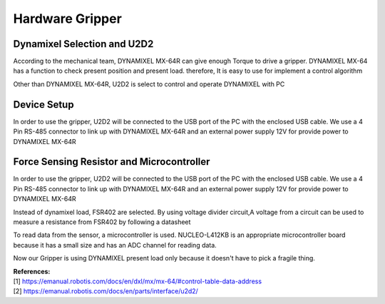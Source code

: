 ================
Hardware Gripper
================

Dynamixel Selection and U2D2
----------------------------
According to the mechanical team, DYNAMIXEL MX-64R can give enough Torque to drive a gripper. DYNAMIXEL MX-64 has a function to check present 
position and present load. therefore, It is easy to use for implement a control algorithm

.. image:: ./images/gripper_hard1.png
    :width: 150
    :height: 210
    :align: center

Other than DYNAMIXEL MX-64R, U2D2 is select to control and operate DYNAMIXEL with PC

.. image:: ./images/gripper_hard2.png
    :width: 182
    :height: 185
    :align: center

Device Setup
------------
In order to use the gripper, U2D2 will be connected to the USB port of the PC with the enclosed USB cable. We use a 4 Pin RS-485 connector 
to link up with DYNAMIXEL MX-64R and an external power supply 12V for provide power to DYNAMIXEL MX-64R

.. image:: ./images/gripper_hard3.png
    :align: center

Force Sensing Resistor and Microcontroller
------------------------------------------

.. image:: ./images/gripper_hard4.png
    :width: 309
    :height: 177
    :align: center

In order to use the gripper, U2D2 will be connected to the USB port of the PC with the enclosed USB cable. We use a 4 Pin RS-485 connector 
to link up with DYNAMIXEL MX-64R and an external power supply 12V for provide power to DYNAMIXEL MX-64R    

Instead of dynamixel load, FSR402 are selected. By using voltage divider circuit,A voltage from a circuit can be used to measure a resistance 
from FSR402 by following a datasheet

.. image:: ./images/gripper_hard5.png
    :align: center

To read data from the sensor, a microcontroller is used. NUCLEO-L412KB is an appropriate microcontroller board because it has a small size and 
has an ADC channel for reading data.

.. image:: ./images/gripper_hard6.png
    :width: 553
    :height: 376
    :align: center

Now our Gripper is using DYNAMIXEL present load only because it doesn't have to pick a fragile thing. 

| **References:**
| [1] https://emanual.robotis.com/docs/en/dxl/mx/mx-64/#control-table-data-address
| [2] https://emanual.robotis.com/docs/en/parts/interface/u2d2/
